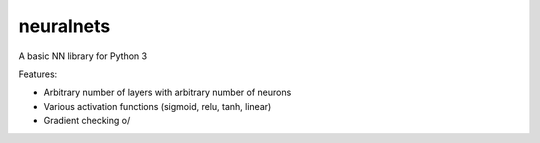 neuralnets
==========

A basic NN library for Python 3

Features:

- Arbitrary number of layers with arbitrary number of neurons
- Various activation functions (sigmoid, relu, tanh, linear)
- Gradient checking \o/
